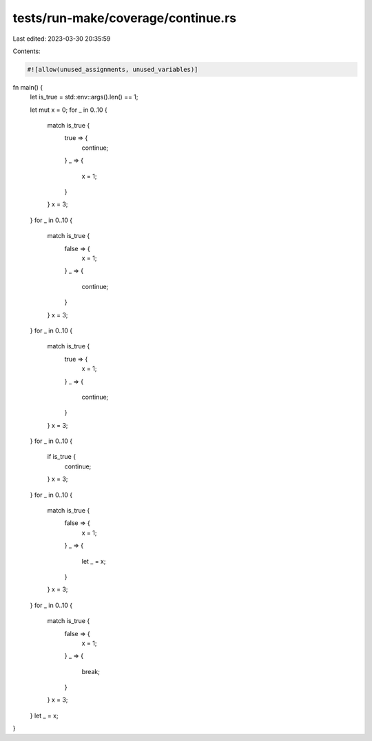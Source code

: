 tests/run-make/coverage/continue.rs
===================================

Last edited: 2023-03-30 20:35:59

Contents:

.. code-block:: rs

    #![allow(unused_assignments, unused_variables)]

fn main() {
    let is_true = std::env::args().len() == 1;

    let mut x = 0;
    for _ in 0..10 {
        match is_true {
            true => {
                continue;
            }
            _ => {
                x = 1;
            }
        }
        x = 3;
    }
    for _ in 0..10 {
        match is_true {
            false => {
                x = 1;
            }
            _ => {
                continue;
            }
        }
        x = 3;
    }
    for _ in 0..10 {
        match is_true {
            true => {
                x = 1;
            }
            _ => {
                continue;
            }
        }
        x = 3;
    }
    for _ in 0..10 {
        if is_true {
            continue;
        }
        x = 3;
    }
    for _ in 0..10 {
        match is_true {
            false => {
                x = 1;
            }
            _ => {
                let _ = x;
            }
        }
        x = 3;
    }
    for _ in 0..10 {
        match is_true {
            false => {
                x = 1;
            }
            _ => {
                break;
            }
        }
        x = 3;
    }
    let _ = x;
}


